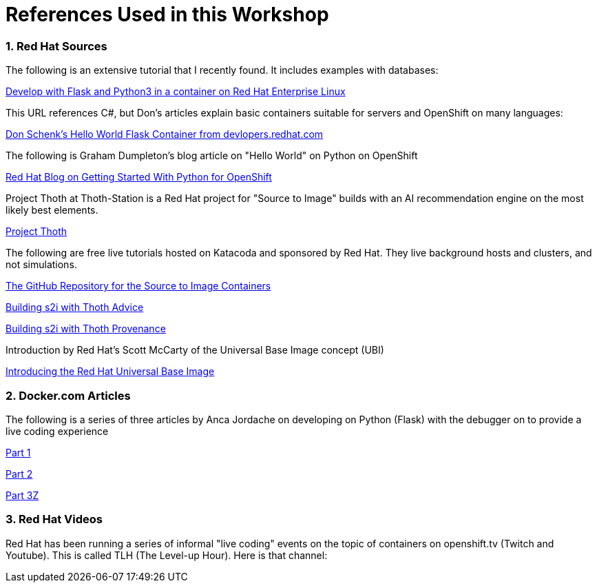 :sectnums:
:sectnumlevels: 3
:imagesdir: ../images 

:tip-caption: :bulb:
:note-caption: :information_source:
:important-caption: :heavy_exclamation_mark:
:caution-caption: :fire:
:warning-caption: :warning:
ifdef::env-github[]
endif::[]

= References Used in this Workshop

=== Red Hat Sources

The following is an extensive tutorial that I recently found. It includes examples with databases:

link:https://developers.redhat.com/blog/2019/09/12/develop-with-flask-and-python-3-in-a-container-on-red-hat-enterprise-linux/[Develop with Flask and Python3 in a container on Red Hat Enterprise Linux]

This URL references C#, but Don's articles explain basic containers suitable for servers and OpenShift on many languages:

link:https://developers.redhat.com/articles/csharp-container#[Don Schenk's Hello World Flask Container from devlopers.redhat.com]

The following is Graham Dumpleton's blog article on "Hello World" on Python on OpenShift

link:https://www.openshift.com/blog/getting-started-python[Red Hat Blog on Getting Started With Python for OpenShift]

Project Thoth at Thoth-Station is a Red Hat project for "Source to Image" builds with an AI recommendation engine on the most likely best elements.

link:https://thoth-station.ninja/[Project Thoth]

The following are free live tutorials hosted on Katacoda and sponsored by Red Hat. They live background hosts and clusters, and not simulations.

link:https://github.com/sclorg/s2i-python-container[The GitHub Repository for the Source to Image Containers]

link:https://www.katacoda.com/courses/openshift/ai-machine-learning/thoth-s2i-advise[Building s2i with Thoth Advice]

link:https://www.katacoda.com/courses/openshift/ai-machine-learning/thoth-s2i-provenance[Building s2i with Thoth Provenance]

Introduction by Red Hat's Scott McCarty of the Universal Base Image concept (UBI)

link:https://www.redhat.com/en/blog/introducing-red-hat-universal-base-image[Introducing the Red Hat Universal Base Image]


=== Docker.com Articles

The following is a series of three articles by Anca Jordache on developing on Python (Flask) with the debugger on to provide a live coding experience

link:https://www.docker.com/blog/containerized-python-development-part-1/[Part 1]

link:https://www.docker.com/blog/containerized-python-development-part-2/[Part 2]

link:https://www.docker.com/blog/containerized-python-development-part-3/[Part 3Z]


=== Red Hat Videos

Red Hat has been running a series of informal "live coding" events on the topic of containers on openshift.tv (Twitch and Youtube). This is called TLH (The Level-up Hour). Here is that channel:

